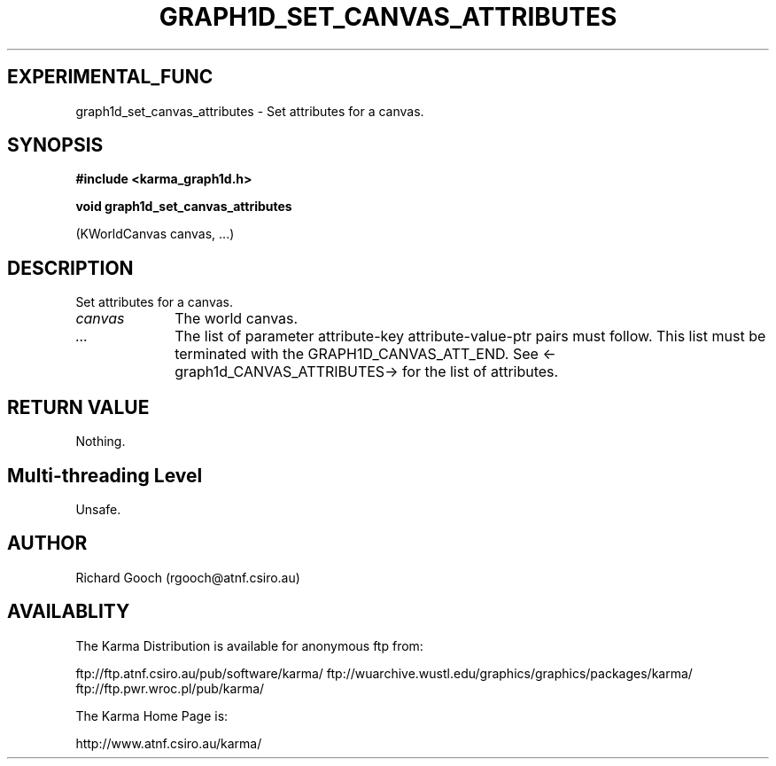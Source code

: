 .TH GRAPH1D_SET_CANVAS_ATTRIBUTES 3 "13 Nov 2005" "Karma Distribution"
.SH EXPERIMENTAL_FUNC
graph1d_set_canvas_attributes \- Set attributes for a canvas.
.SH SYNOPSIS
.B #include <karma_graph1d.h>
.sp
.B void graph1d_set_canvas_attributes
.sp
(KWorldCanvas canvas, ...)
.SH DESCRIPTION
Set attributes for a canvas.
.IP \fIcanvas\fP 1i
The world canvas.
.IP \fI...\fP 1i
The list of parameter attribute-key attribute-value-ptr pairs
must follow. This list must be terminated with the GRAPH1D_CANVAS_ATT_END.
See <-graph1d_CANVAS_ATTRIBUTES-> for the list of attributes.
.SH RETURN VALUE
Nothing.
.SH Multi-threading Level
Unsafe.
.SH AUTHOR
Richard Gooch (rgooch@atnf.csiro.au)
.SH AVAILABLITY
The Karma Distribution is available for anonymous ftp from:

ftp://ftp.atnf.csiro.au/pub/software/karma/
ftp://wuarchive.wustl.edu/graphics/graphics/packages/karma/
ftp://ftp.pwr.wroc.pl/pub/karma/

The Karma Home Page is:

http://www.atnf.csiro.au/karma/
